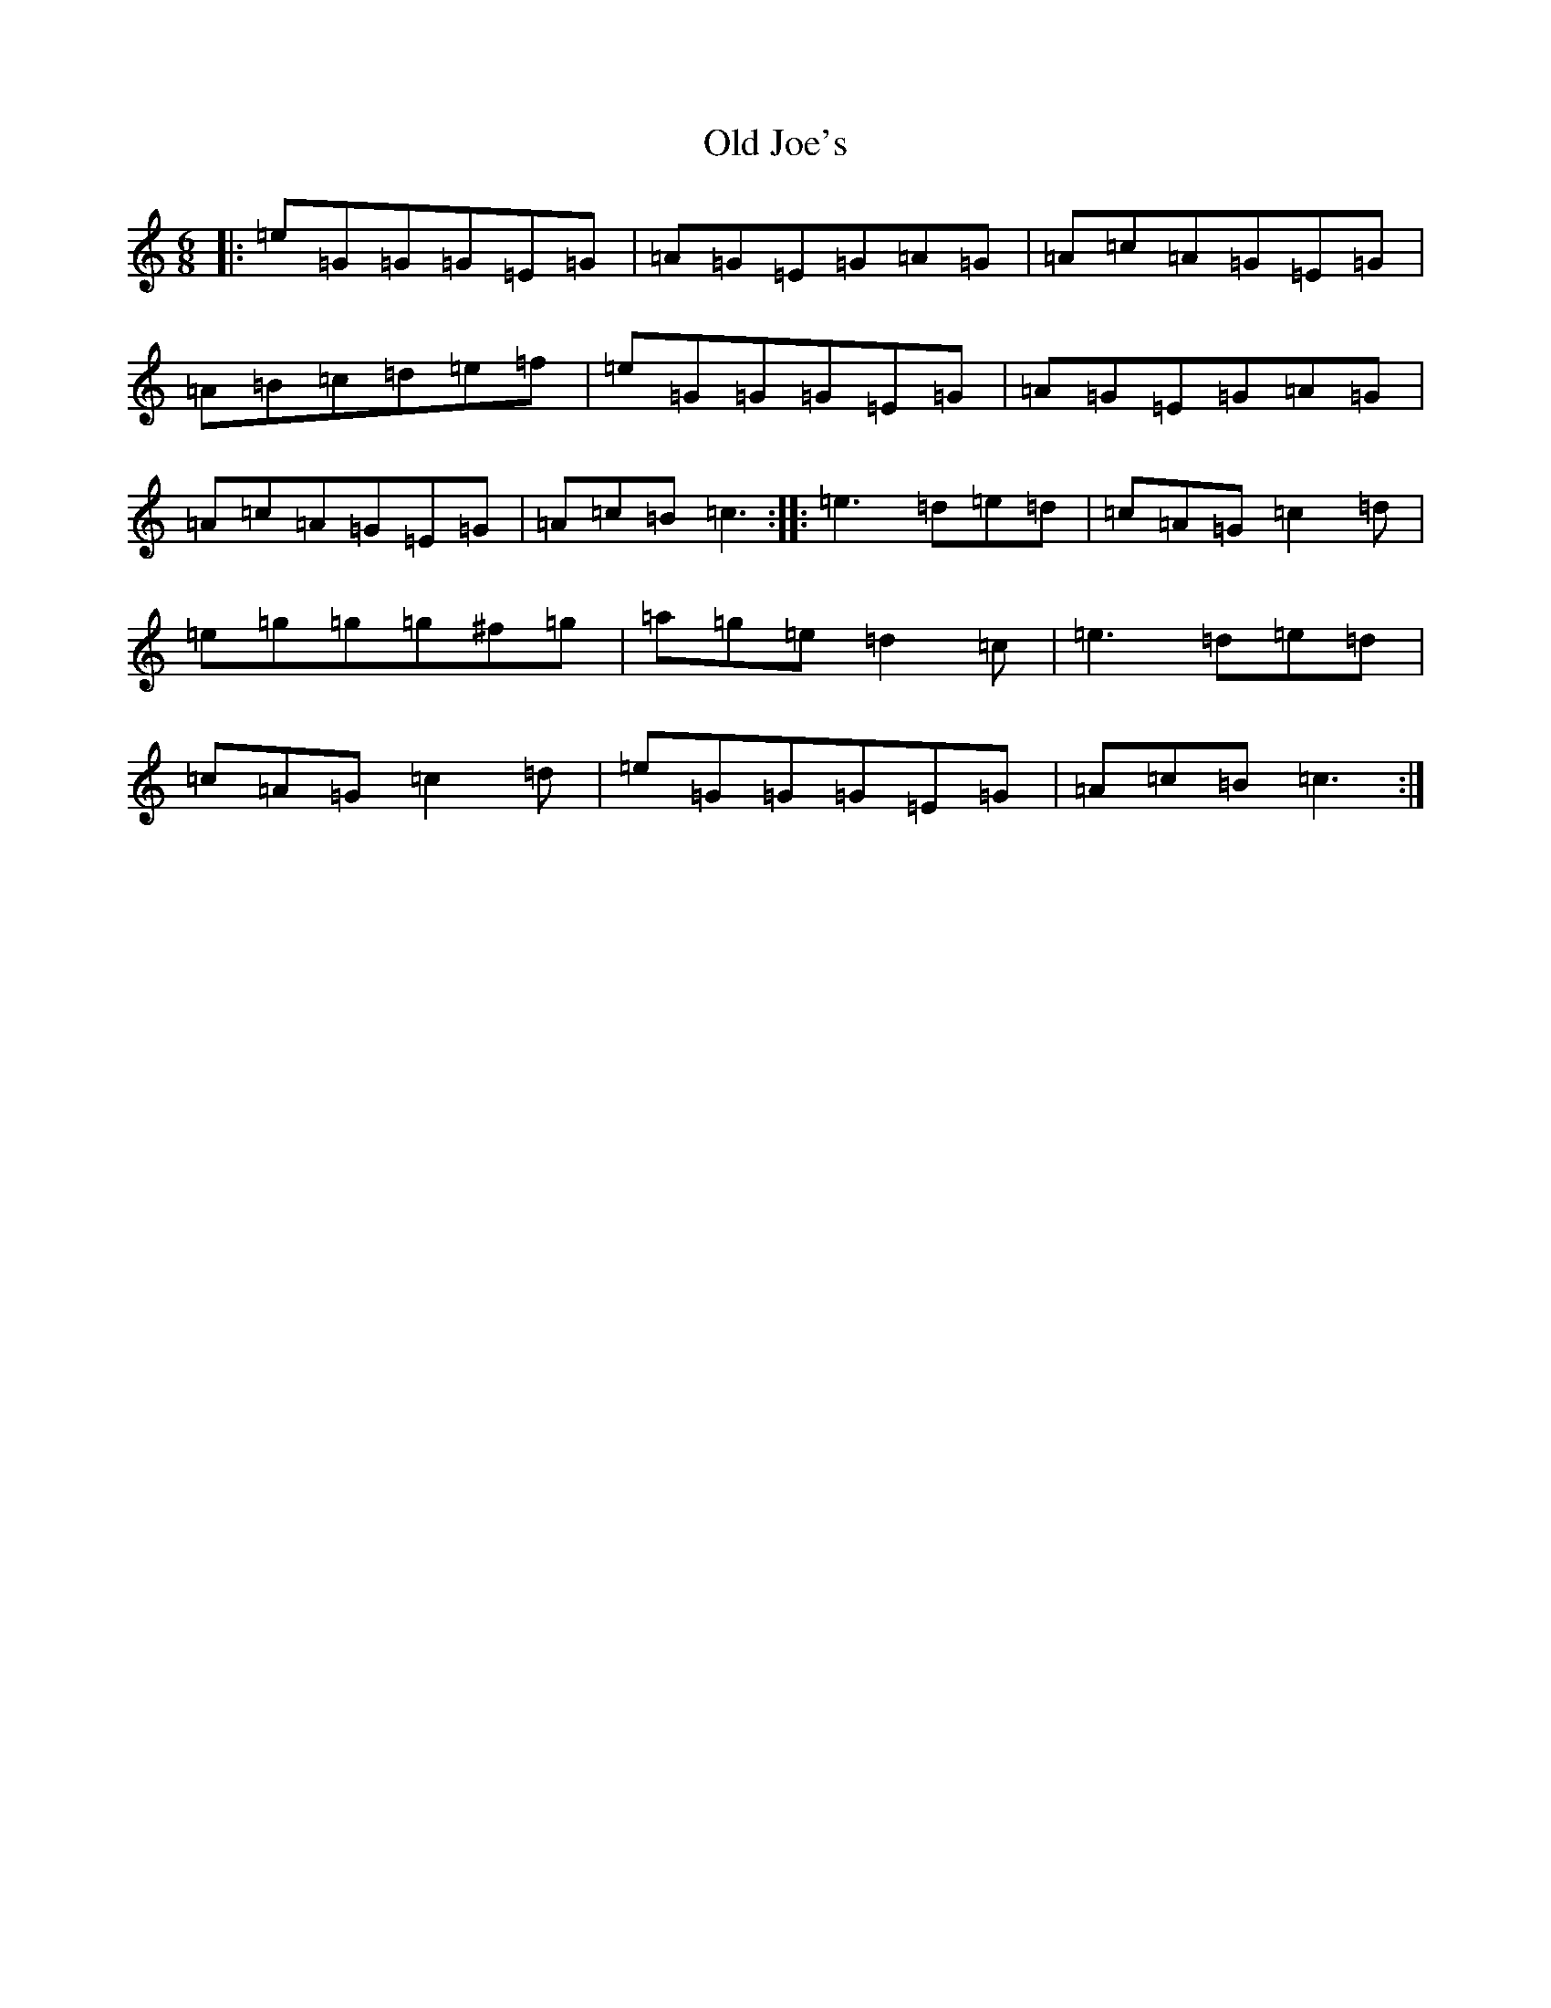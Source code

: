 X: 15952
T: Old Joe's
S: https://thesession.org/tunes/1732#setting15158
R: jig
M:6/8
L:1/8
K: C Major
|:=e=G=G=G=E=G|=A=G=E=G=A=G|=A=c=A=G=E=G|=A=B=c=d=e=f|=e=G=G=G=E=G|=A=G=E=G=A=G|=A=c=A=G=E=G|=A=c=B=c3:||:=e3=d=e=d|=c=A=G=c2=d|=e=g=g=g^f=g|=a=g=e=d2=c|=e3=d=e=d|=c=A=G=c2=d|=e=G=G=G=E=G|=A=c=B=c3:|